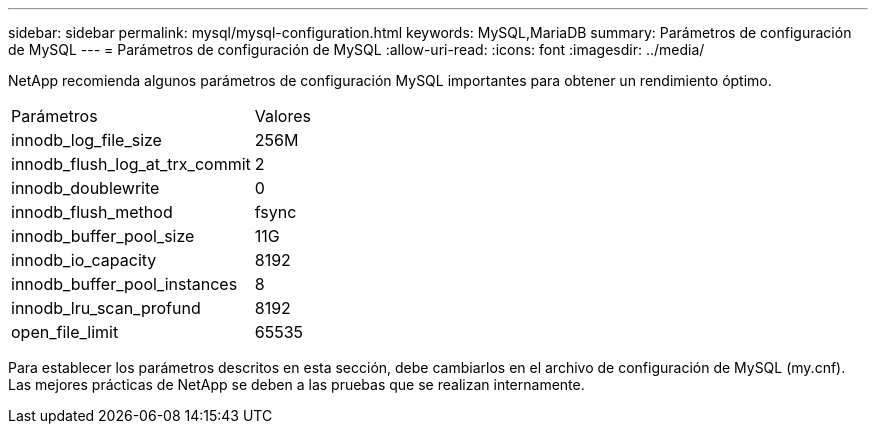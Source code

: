---
sidebar: sidebar 
permalink: mysql/mysql-configuration.html 
keywords: MySQL,MariaDB 
summary: Parámetros de configuración de MySQL 
---
= Parámetros de configuración de MySQL
:allow-uri-read: 
:icons: font
:imagesdir: ../media/


[role="lead"]
NetApp recomienda algunos parámetros de configuración MySQL importantes para obtener un rendimiento óptimo.

[cols="1,1"]
|===


| Parámetros | Valores 


| innodb_log_file_size | 256M 


| innodb_flush_log_at_trx_commit | 2 


| innodb_doublewrite | 0 


| innodb_flush_method | fsync 


| innodb_buffer_pool_size | 11G 


| innodb_io_capacity | 8192 


| innodb_buffer_pool_instances | 8 


| innodb_lru_scan_profund | 8192 


| open_file_limit | 65535 
|===
Para establecer los parámetros descritos en esta sección, debe cambiarlos en el archivo de configuración de MySQL (my.cnf). Las mejores prácticas de NetApp se deben a las pruebas que se realizan internamente.
